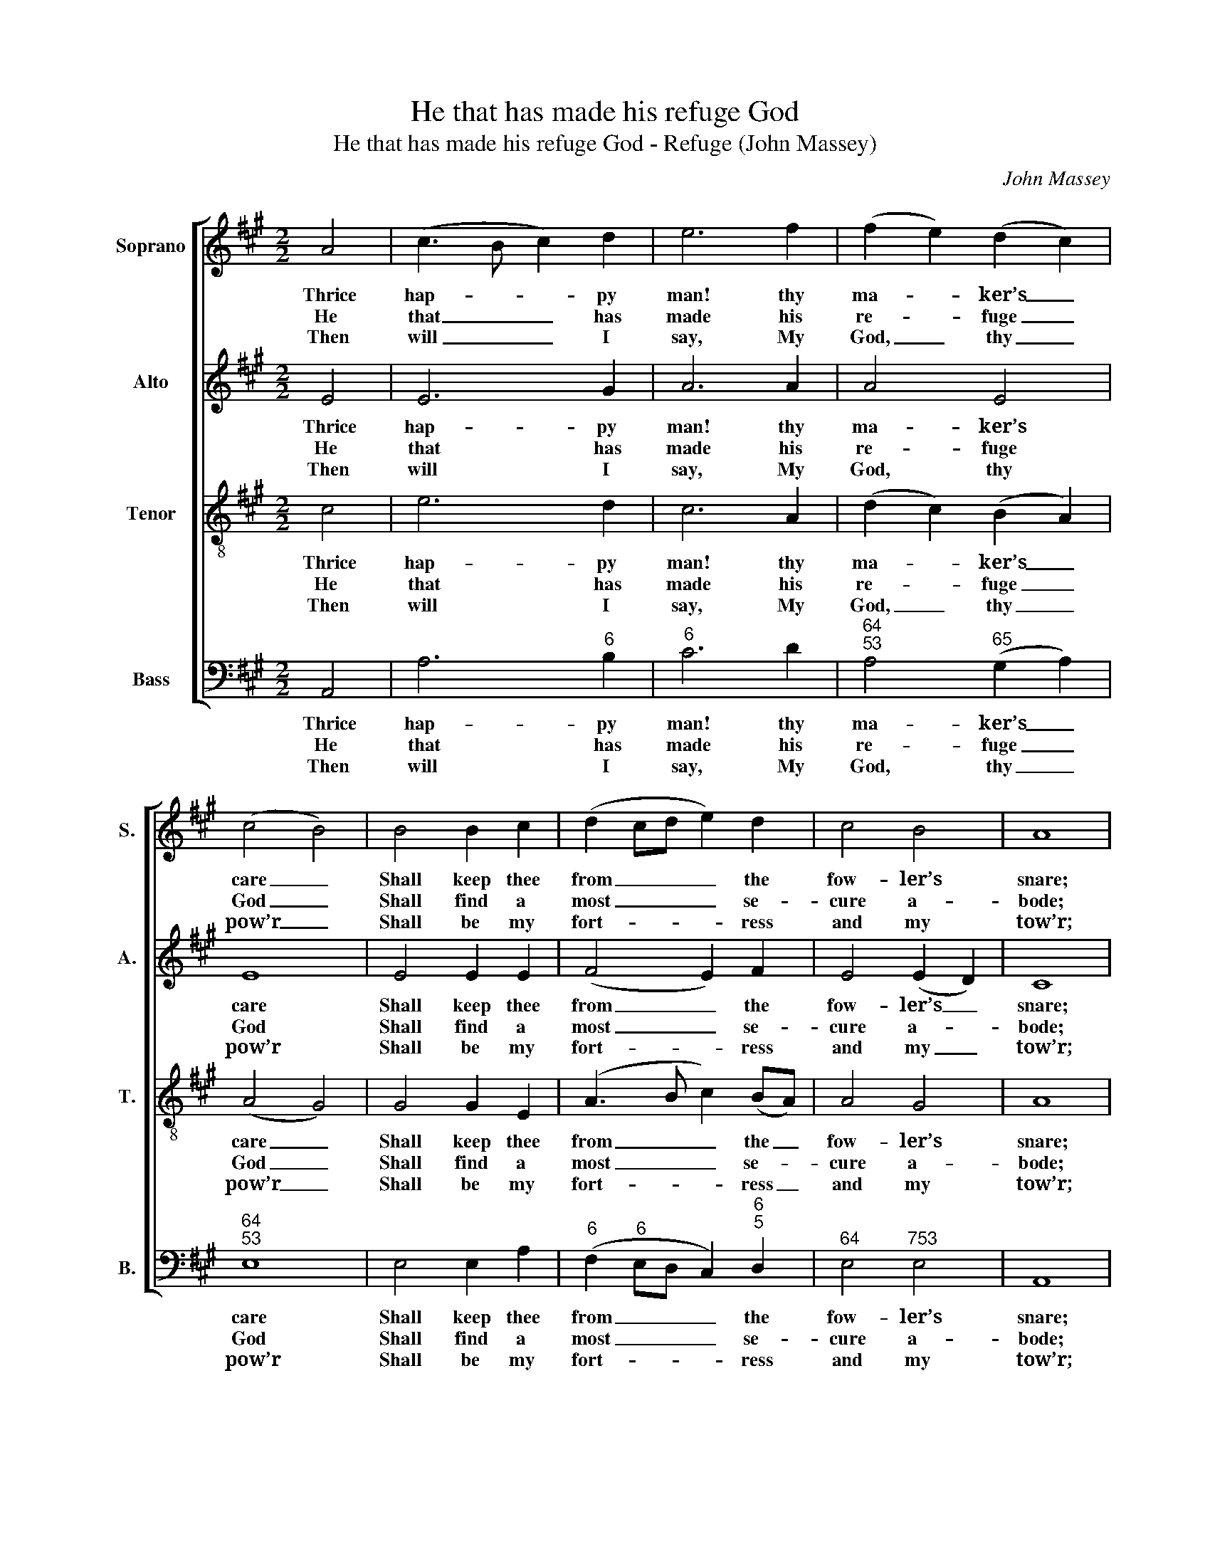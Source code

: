 X:1
T:He that has made his refuge God
T:He that has made his refuge God - Refuge (John Massey)
C:John Massey
Z:p2, Sacred Music,
Z:Manchester: [c1810]
%%score [ 1 2 3 4 ]
L:1/8
M:2/2
K:A
V:1 treble nm="Soprano" snm="S."
V:2 treble nm="Alto" snm="A."
V:3 treble-8 transpose=-12 nm="Tenor" snm="T."
V:4 bass nm="Bass" snm="B."
V:1
 A4 | (c3 B c2) d2 | e6 f2 | (f2 e2) (d2 c2) | (c4 B4) | B4 B2 c2 | (d2 cd e2) d2 | c4 B4 | A8 | %9
w: Thrice|hap- * * py|man! thy|ma- * ker’s _|care _|Shall keep thee|from _ _ _ the|fow- ler’s|snare;|
w: He|that _ _ has|made his|re- * fuge _|God _|Shall find a|most _ _ _ se-|cure a-|bode;|
w: Then|will _ _ I|say, My|God, _ thy _|pow’r _|Shall be my|fort- * * * ress|and my|tow’r;|
 z4 c4 | (d3 c d2) e2 | f6 e2 | (de f2) (e2 ^d2) | e8 | c4 c2 B2 | (A3 B c2) A2 | d4 (d2 c2) | B8 | %18
w: Sa-|tan, _ _ the|fow- ler,|who _ _ be- *|trays|Un- guard- ed|souls _ _ a|thou- sand _|ways,|
w: Shall|walk _ _ all|day be-|neath _ _ his _|shade,|And there at|night _ _ shall|rest his _|head,|
w: I,|that _ _ am|form’d of|fee- * * ble _|dust,|Make thine al-|migh- * * ty|arm my _|trust,|
 c4 c2 d2 | e6 d2 | c4 B4 | A8 |] %22
w: un- guard- ed|souls a|thou- sand|ways.|
w: and there at|night shall|rest his|head.|
w: make thine al-|migh- ty|arm my|trust.|
V:2
 E4 | E6 G2 | A6 A2 | A4 E4 | E8 | E4 E2 E2 | (F4 E2) F2 | E4 (E2 D2) | C8 | z4 E4 | A6 A2 | %11
w: Thrice|hap- py|man! thy|ma- ker’s|care|Shall keep thee|from _ the|fow- ler’s _|snare;|Sa-|tan, the|
w: He|that has|made his|re- fuge|God|Shall find a|most _ se-|cure a- *|bode;|Shall|walk all|
w: Then|will I|say, My|God, thy|pow’r|Shall be my|fort- * ress|and my _|tow’r;|I,|that am|
 A6 A2 | (FG A2) (G2 F2) | G8 | z8 | z8 | z8 | z8 | E4 E2 F2 | (G4 A2) F2 | E4 E4 | E8 |] %22
w: fow- ler,|who _ _ be- *|trays|||||Un- guard- ed|souls _ a|thou- sand|ways.|
w: day be-|neath _ _ his _|shade,|||||And there at|night _ shall|rest his|head.|
w: form’d of|fee- * * ble _|dust,|||||Make thine al-|migh- * ty|arm my|trust.|
V:3
 c4 | e6 d2 | c6 A2 | (d2 c2) (B2 A2) | (A4 G4) | G4 G2 E2 | (A3 B c2) (BA) | A4 G4 | A8 | z4 c4 | %10
w: Thrice|hap- py|man! thy|ma- * ker’s _|care _|Shall keep thee|from _ _ the _|fow- ler’s|snare;|Sa-|
w: He|that has|made his|re- * fuge _|God _|Shall find a|most _ _ se- *|cure a-|bode;|Shall|
w: Then|will I|say, My|God, _ thy _|pow’r _|Shall be my|fort- * * ress _|and my|tow’r;|I,|
 f6 e2 | d6 A2 | B4 B4 | B8 | A4 A2 G2 | (F3 G A2) F2 | B4 (B2 A2) | G8 | A4 A2 A2 | (B4 c2) A2 | %20
w: tan, the|fow- ler,|who be-|trays|Un- guard- ed|souls _ _ a|thou- sand _|ways,|un- guard- ed|souls _ a|
w: walk all|day be-|neath his|shade,|And there at|night _ _ shall|rest his _|head,|and there at|night _ shall|
w: that am|form’d of|fee- ble|dust,|Make thine al-|migh- * * ty|arm my _|trust,|make thine al-|migh- * ty|
 A4 G4 | A8 |] %22
w: thou- sand|ways.|
w: rest his|head.|
w: arm my|trust.|
V:4
 A,,4 | A,6"^6" B,2 |"^6" C6 D2 |"^64""^53" A,4"^65" (G,2 A,2) |"^64""^53" E,8 | E,4 E,2 A,2 | %6
w: Thrice|hap- py|man! thy|ma- ker’s _|care|Shall keep thee|
w: He|that has|made his|re- fuge _|God|Shall find a|
w: Then|will I|say, My|God, thy _|pow’r|Shall be my|
"^6" (F,2"^6" E,D, C,2)"^6""^5" D,2 |"^64" E,4"^753" E,4 | A,,8 | z4 A,4 |"^6" F,6 A,2 | %11
w: from _ _ _ the|fow- ler’s|snare;|Sa-|tan, the|
w: most _ _ _ se-|cure a-|bode;|Shall|walk all|
w: fort- * * * ress|and my|tow’r;|I,|that am|
 D6"^6" C2 |"^7" B,4"^64""^5D" B,,4 | E,8 | %14
w: fow- ler,|who be-|trays|
w: day be-|neath his|shade,|
w: form’d of|fee- ble|dust,|
"^Notes: The original order of staves is Tenor - Alto - Air - Bass, with the Alto part printed in the treble clef anoctave above sounding pitch.The slur between the G# and A in the bass part on beat 2 of bar 3 is absent from the source and has beenadded editorially.Only the first verse of the text is given in the source: three further verses have been added editorially." z8 | %15
w: |
w: |
w: |
 z8 | z8 | z8 | A,4 A,2"^6" F,2 | (E,3 D,"^6" C,2) D,2 |"^64" E,4"^53" E,4 | A,,8 |] %22
w: |||Un- guard- ed|souls _ _ a|thou- sand|ways.|
w: |||And there at|night _ _ shall|rest his|head.|
w: |||Make thine al-|migh- * * ty|arm my|trust.|

